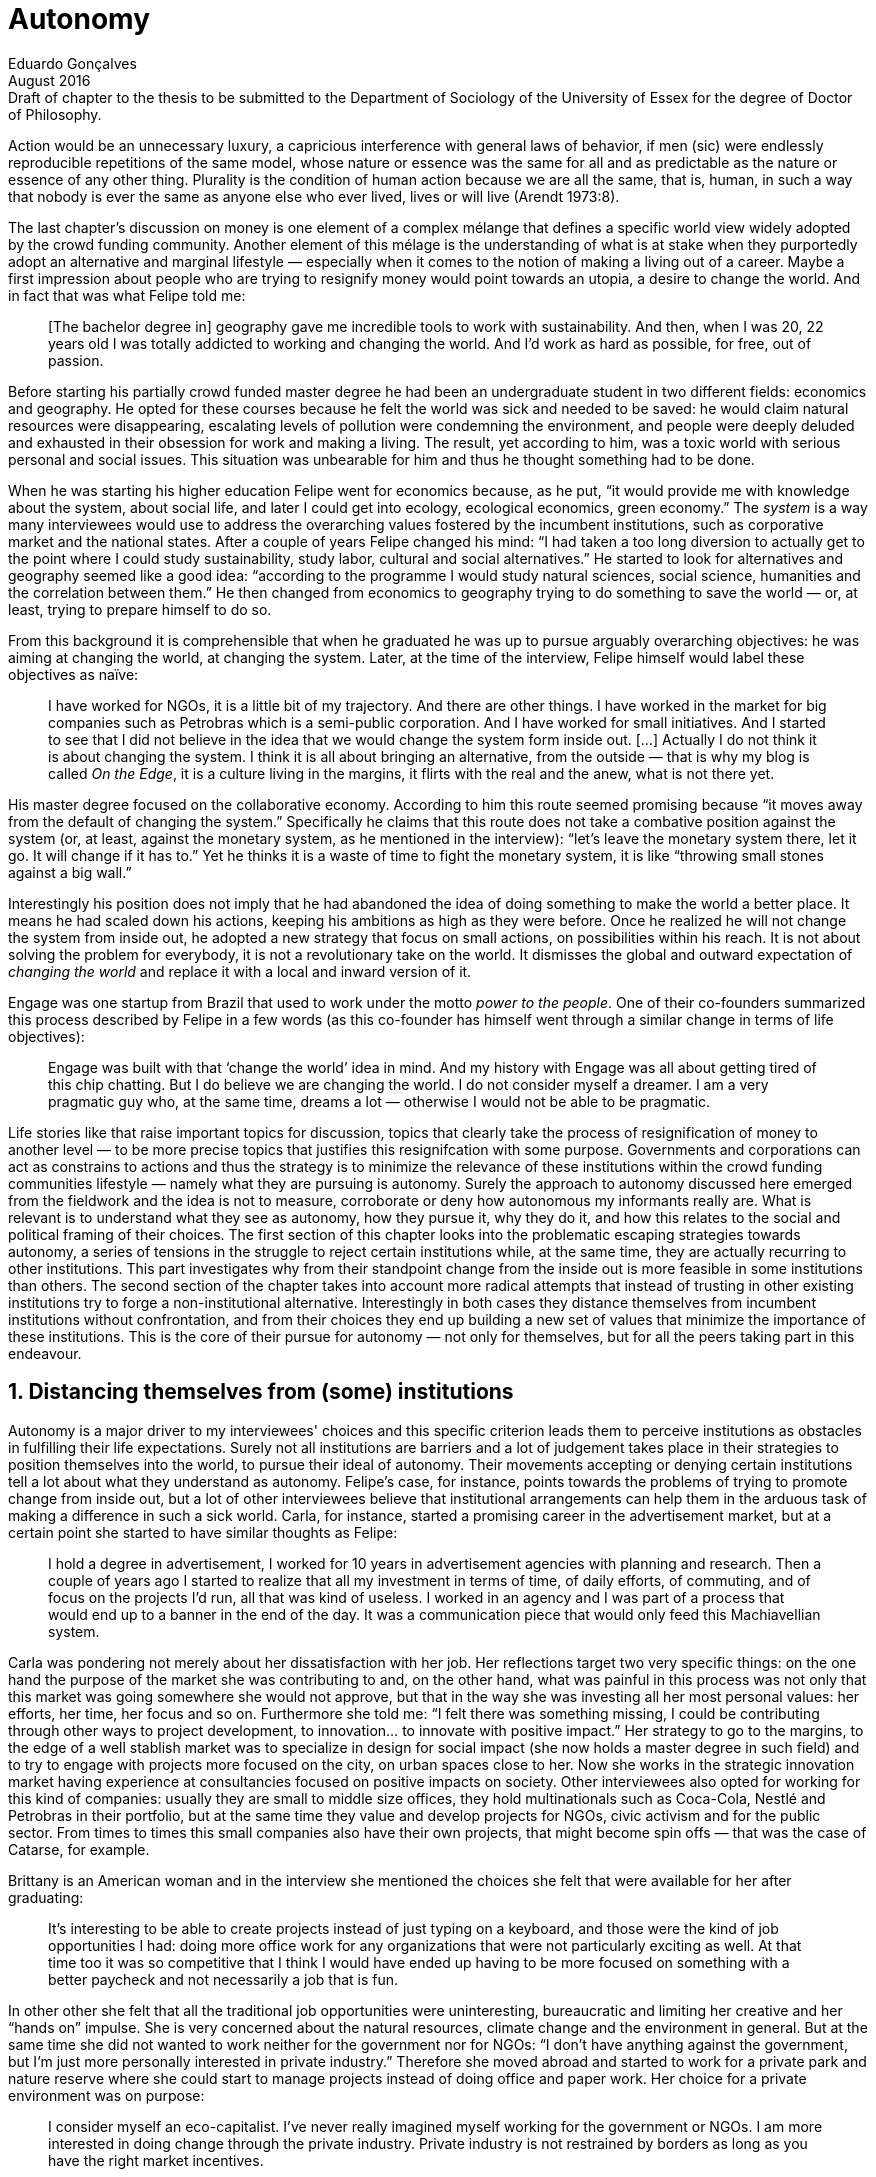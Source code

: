 = Autonomy
Eduardo Gonçalves
:revremark: Draft of chapter to the thesis to be submitted to the Department of Sociology of the University of Essex for the degree of Doctor of Philosophy.
:revdate: August 2016
:numbered:
:sectanchors:
:icons: font
:stylesheet: ../contrib/print.css

[.lead]
Action would be an unnecessary luxury, a capricious interference with general laws of behavior, if men (sic) were endlessly reproducible repetitions of the same model, whose nature or essence was the same for all and as predictable as the nature or essence of any other thing. Plurality is the condition of human action because we are all the same, that is, human, in such a way that nobody is ever the same as anyone else who ever lived, lives or will live (Arendt 1973:8).

The last chapter's discussion on money is one element of a complex mélange that defines a specific world view widely adopted by the crowd funding community. Another element of this mélage is the understanding of what is at stake when they purportedly adopt an alternative and marginal lifestyle — especially when it comes to the notion of making a living out of a career. Maybe a first impression about people who are trying to resignify money would point towards an utopia, a desire to change the world. And in fact that was what Felipe told me:

[quote]
[The bachelor degree in] geography gave me incredible tools to work with sustainability. And then, when I was 20, 22 years old I was totally addicted to working and changing the world. And I'd work as hard as possible, for free, out of passion.

Before starting his partially crowd funded master degree he had been an undergraduate student in two different fields: economics and geography. He opted for these courses because he felt the world was sick and needed to be saved: he would claim natural resources were disappearing, escalating levels of pollution were condemning the environment, and people were deeply deluded and exhausted in their obsession for work and making a living. The result, yet according to him, was a toxic world with serious personal and social issues. This situation was unbearable for him and thus he thought something had to be done.

When he was starting his higher education Felipe went for economics because, as he put, “it would provide me with knowledge about the system, about social life, and later I could get into ecology, ecological economics, green economy.” The _system_ is a way many interviewees would use to address the overarching values fostered by the incumbent institutions,  such as corporative market and the national states. After a couple of years Felipe changed his mind: “I had taken a too long diversion to actually get to the point where I could study sustainability, study labor, cultural and social alternatives.” He started to look for alternatives and geography seemed like a good idea: “according to the programme I would study natural sciences, social science, humanities and the correlation between them.” He then changed from economics to geography trying to do something to save the world — or, at least, trying to prepare himself to do so.

From this background it is comprehensible that when he graduated he was up to pursue arguably overarching objectives: he was aiming at changing the world, at changing the system. Later, at the time of the interview, Felipe himself would label these objectives as naïve:

[quote]
I have worked for NGOs, it is a little bit of my trajectory. And there are other things. I have worked in the market for big companies such as Petrobras which is a semi-public corporation. And I have worked for small initiatives. And I started to see that I did not believe in the idea that we would change the system form inside out. […] Actually I do not think it is about changing the system. I think it is all about bringing an alternative, from the outside — that is why my blog is called _On the Edge_, it is a culture living in the margins, it flirts with the real and the anew, what is not there yet.

His master degree focused on the collaborative economy. According to him this route seemed promising because “it moves away from the default of changing the system.” Specifically he claims that this route does not take a combative position against the system (or, at least, against the monetary system, as he mentioned in the interview): “let's leave the monetary system there, let it go. It will change if it has to.” Yet he thinks it is a waste of time to fight the monetary system, it is like “throwing small stones against a big wall.”

Interestingly his position does not imply that he had abandoned the idea of doing something to make the world a better place. It means he had scaled down his actions, keeping his ambitions as high as they were before. Once he realized he will not change the system from inside out, he adopted a new strategy that focus on small actions, on possibilities within his reach. It is not about solving the problem for everybody, it is not a revolutionary take on the world. It dismisses the global and outward expectation of _changing the world_ and replace it with a local and inward version of it.

Engage was one startup from Brazil that used to work under the motto _power to the people_. One of their co-founders summarized this process described by Felipe in a few words (as this co-founder has himself went through a similar change in terms of life objectives):

[quote]
Engage was built with that ‘change the world’ idea in mind. And my history with Engage was all about getting tired of this chip chatting. But I do believe we are changing the world. I do not consider myself a dreamer. I am a very pragmatic guy who, at the same time, dreams a lot — otherwise I would not be able to be pragmatic.

Life stories like that raise important topics for discussion, topics that clearly take the process of resignification of money to another level — to be more precise topics that justifies this resignifcation with some purpose. Governments and corporations can act as constrains to actions and thus the strategy is to minimize the relevance of these institutions within the crowd funding communities lifestyle — namely what they are pursuing is autonomy. Surely the approach to autonomy discussed here emerged from the fieldwork and the idea is not to measure, corroborate or deny how autonomous my informants really are. What is relevant is to understand what they see as autonomy, how they pursue it, why they do it, and how this relates to the social and political framing of their choices. The first section of this chapter looks into the problematic escaping strategies towards autonomy, a series of tensions in the struggle to reject certain institutions while, at the same time, they are actually recurring to other institutions. 
This part investigates why from their standpoint change from the inside out is more feasible in some institutions than others. The second section of the chapter takes into account more radical attempts that instead of trusting in other existing institutions try to forge a non-institutional alternative. Interestingly in both cases they distance themselves from incumbent institutions without confrontation, and from their choices they end up building a new set of values that minimize the importance of these institutions. This is the core of their pursue for autonomy — not only for themselves, but for all the peers taking part in this endeavour.

== Distancing themselves from (some) institutions

Autonomy is a major driver to my interviewees' choices and this specific criterion leads them to perceive institutions as obstacles in fulfilling their life expectations. Surely not all institutions are barriers and a lot of judgement takes place in their strategies to position themselves into the world, to pursue their ideal of autonomy. Their movements accepting or denying certain institutions tell a lot about what they understand as autonomy. Felipe's case, for instance, points towards the problems of trying to promote change from inside out, but a lot of other interviewees believe that institutional arrangements can help them in the arduous task of making a difference in such a sick world. Carla, for instance, started a promising career in the advertisement market, but at a certain point she started to have similar thoughts as Felipe:

[quote]
I hold a degree in advertisement, I worked for 10 years in advertisement agencies with planning and research. Then a couple of years ago I started to realize that all my investment in terms of time, of daily efforts, of commuting, and of focus on the projects I'd run, all that was kind of useless. I worked in an agency and I was part of a process that would end up to a banner in the end of the day. It was a communication piece that would only feed this Machiavellian system.

Carla was pondering not merely about her dissatisfaction with her job. Her reflections target two very specific things: on the one hand the purpose of the market she was contributing to and, on the other hand, what was painful in this process was not only that this market was going somewhere she would not approve, but that in the way she was investing all her most personal values: her efforts, her time, her focus and so on. Furthermore she told me: “I felt there was something missing, I could be contributing through other ways to project development, to innovation… to innovate with positive impact.” Her strategy to go to the margins, to the edge of a well stablish market was to specialize in design for social impact (she now holds a master degree in such field) and to try to engage with projects more focused on the city, on urban spaces close to her. Now she works in the strategic innovation market having experience at consultancies focused on positive impacts on society. Other interviewees also opted for working for this kind of companies: usually they are small to middle size offices, they hold multinationals such as Coca-Cola, Nestlé and Petrobras in their portfolio, but at the same time they value and develop projects for NGOs, civic activism and for the public sector. From times to times this small companies also have their own projects, that might become spin offs — that was the case of Catarse, for example.

Brittany is an American woman and in the interview she mentioned the choices she felt that were available for her after graduating:

[quote]
It's interesting to be able to create projects instead of just typing on a keyboard, and those were the kind of job opportunities I had: doing more office work for any organizations that were not particularly exciting as well. At that time too it was so competitive that I think I would have ended up having to be more focused on something with a better paycheck and not necessarily a job that is fun.

In other other she felt that all the traditional job opportunities were uninteresting, bureaucratic and limiting her creative and her “hands on” impulse. She is very concerned about the natural resources, climate change and the environment in general. But at the same time she did not wanted to work neither for the government nor for NGOs: “I don't have anything against the government, but I'm just more personally interested in private industry.” Therefore she moved abroad and started to work for a private park and nature reserve where she could start to manage projects instead of doing office and paper work. Her choice for a private environment was on purpose:

[quote]
I consider myself an eco-capitalist. I've never really imagined myself working for the government or NGOs. I am more interested in doing change through the private industry. Private industry is not restrained by borders as long as you have the right market incentives.

She believes that there is a higher chance of promoting substantial changes in the world from a private institution, with no borders — but she reinforces that the right incentives should be set by the public sector. Still she believes that federal government might be too big to understand her reality and to do the right moves:

[quote]
There is so many stupidity sometimes, because you have to deal with someone who will deliberate on an environmental project and they are 300 kilometers away, and they have no idea about what your reality is actually like. I do not think this is the most effective to do environmental policy. That is why it is nice to work on a private reserve because we have a relationship with the [local] public government, we are bordering a state park. I have a bit more liberty. We work a lot with the people from here. We do not have to deal with people who have never been in the area and do not know anything about it.

In different degrees what Carla and Brittany are claiming is that they want to be able to choose what kind of projects and action they enable in their everyday life. And yet this claim is sustained by a world view that consider governments and corporations too big to feel what individuals really face in their daily routines. If Brittany example is more clear (she even mentioned the _think global, act local_ motto during the interview), Carla's one might need further discussion: in spite of the multinational clients all the projects and deeds she mention in the interview are related to the urban space and civic activism projects she has been involved with. The consultancy she works for might not be exclusively focused on this kind of projects but she considers that since there is room for them, it makes the job more attractive than the other ones she had had in the past.

These two women are somehow recurring to the private sphere because they believe society needs change — namely one of them would say it needs some positive impact, the other would say it is compromised due to climate change and other eminent environmental catastrophes. Underneath these arguments lies the responsibility the state bear in such scenario. For Brittany, part of the problem is the distance between the spheres of the government in charge, and the reality of the governed people. Carla has not been explicit in supporting this view but her actions seems to corroborate it. During the interview she was listing some causes for the lack of social impact in many projects and she ended up saying that “it cannot be a single NGO, it is not Greenpeace that is going to sort that out, it is not the UN alone that is going to do it. It really has to be something massive.” At first this was intriguing: Greenpeace and UN are massive institutions after all. She explained it next:

[quote]
I think it [the solution] should be decentralized. That is part of Box's Brazilian Dream Project, the idea of microrevolutions, but the thing is that companies should also be decentralized. Thus when I say “something big” it is something that belongs to the people, that is part of everyone's concerns. Therefore not only people, but companies need to have an active role for a better society.footnote:[Box 1824, mentioned by Carla as _Box_ is Brazilian consultancy that built a great reputation publishing researches on Brazilian culture — most of them on Creative Commons licenses, free to read and watch on the internet. Those reports usually are shaped in short videos that easily become viral on the internet. Carla has freelanced for this consultancy.]

If this quote sounds too abstract or utopian, Carla offered as an example the case of public bikes in São Paulo. In a similar scheme to Barclay's bikes in London, they were structured through a private and public partnership, coincidentally backed by a nationwide bank too, the Brazilian bank Itaú:

[quote]
[Take the case of] Itaú's bikes: there are various issues that could be risen, a lot of questioning on whether it was more about marketing than about a proper solution [for public transportation]. But this was a social innovation to the city because it was considered within a mobility and civic movement […] People who were not using bicycles before are trying it now. Despite the [commercial] interests (because I do not believe they [Itaú] are just being nice, they are a bank) it is a social innovation.

Hence from Carla's point of view there is an important factor that is being close to people, to civic activism. Or in other words, being local — something that overarching federal governments and multinational corporations fail to achieve, as many of my informants would put it. In sum the problem does not relies on the private or public realm, but in the distance between individual and institution. To add another example, Noah is a graduate student in political theory also from the USA. Throughout his life he has been involved with civic activism and he has also contributed to some crowd funding campaigns. He told me about one of the projects he has been involved, one in which his group was very close to the city council:

[quote]
The objective of the organization I volunteered at was at the city level and we ended up getting a majority progressive city counsel. […] The city runs the airport and they decided that they were going to renegotiate the contracts for the food in the airport. They did not want to have corporate restaurants. They wanted to reach out to all very famous local businesses, restaurants and say “would you like a branch in the airport?” […] That was sort of one policy they want but the point I am trying to make is that I am always focused on building power at the local level, in the face of structures that are configuring the social relations at a larger scale. International trade treaties and national immigration policy [for example], these are all things that are sort of structural, but we were coming up with local ways to resist. Sort of asserting local power in the face of this larger structure.

The critique built by these people who at a certain point have recurred to crowd funding is not targeting explicitly the public or the private sphere, as Noah's example clarifies. They are at the same time targeting a specific world view that puts individuals as dependent of paternalist, of embracing government and corporations. In their nightmares they probably would be complaining that there are no jobs out there and that the government is not properly regulating corporations when it comes to the protection of the environment. But that is not what they are doing. Actually they have no intention of working for these corporations and many of them have no interest in voting for example. Most of my Brazilian interviewees (where voting is compulsory) have declined to vote in the past few years.

Stephen is a experienced British entrepreneur who mentor many social entrepreneurs. He points out that due to the economic crisis there are no jobs being created, therefore “being self employed for increasingly a greater proportion of the population is the only option.” In this scenario he sees crowd funding as a promising alternative since in many cases not even banks would fund certain entrepreneurs. But in opposition to most business men who praise the success of new companies such as Uber or Airbnb he is quite critical about them. Another example he mentioned in the interview was a British short term car rental:

[quote]
It started as Street Car which was a UK company, which is cool. Nice service, nice cars. It was bought by Zipcar which is an American company. The service went down a bit, the cars went a bit crappier. And it is now owned by Avis […] It is very hard because clearly it is having an impact. It does take a lot of cars off to the road. But on the other hand it is now part of a big corporation.  And it is working for shareholders rather than to the communities. And I think a lot of this stuff, for me, would be much more interesting if somehow you could keep it at a local level, a community level.  But you cannot do that […] The biggest obstacle is how you rethink money or if can you rethink money – and if you cannot then actually everything is all a bit meaningless because it all comes down to cash in the end.

Therefore if the critique does not target the public or the private in specific, it suggests that both spheres nowadays are driven by money. Corporations and government, my interviewees would claim, are distant from people's needs and reality because they are organized in a way that focus on making money and also on delivering money through a lifestyle based in an overarching policy that values jobs, wages and benefits. The problem is that the crowd funding communities are resignifying money, and consequentially they are not settling down for a comfortable job that offers them some financial stability. Their personal views on the world, on this system seems more important than the values being delivered and nurtured in most national states policies and in most corporate environments.

*TODO: bring Wollin in*

The stories mentioned above position the problem in the size of the organization: for them bigger institutions put the decision making progress away from their everyday lives. Therefore their strategy involves working in small scale institutions that enable three valuable things: conciliating personal values within their everyday life activities, being able to promote some actions with some impact, and avoiding bureaucratic and impersonal decision processes. The motto _think global, act local_ seems to have a perfect fit with this ambitions: the thinking part allow them to channel their dreams and aspiration to action; the acting part is taken locally, that is to say, is more feasible and easy to put forward than more ambitious projects that would require layers of deliberation. This deliberation if not handled at the personal level would be compromised, they would say: when people's opinion are framed into instrumentalized and racionalized institutional processes the only rule that matter is cash — and that is the kind of value that is not appealing to this specific community.

Hence action is of utmost importance for them. Their idea of autonomy is to be able to act, to put ideas forward, to experiment and learn from it. Carla herself is very clear on that point: she is not sure if Itaú's bike scheme is the best for São Paulo, she would not oppose a totally public nor a totally private initiative to compare them all later:

[quote]
It is very difficult to get it right the first time, thus we have to test, to hack, to experiment. I praise the initiatives with that mindset. And actually that is why I really like crowd funding. Crowd funding is a way to engage, to motivate, to show possible futures — that is what really matters.

*TODO: Summarize theoretical points together with Carla's last quote in this section.*

== Avoiding institutions

=== Context

[quote]
they’re using other people’s money so we understand but on the other hand, the state that the economy’s in everywhere and these people, you know, there’s a big opportunity for people to become entrepreneurs which I think is slightly overplayed […]. The jobs are, you know, no-one… there’s no jobs being created in the last 5 years. […] Maybe we all feel slightly better off because things are not quite as bad as they were but actually there’s no real jobs created so… so I think on the self employment and entrepreneurship is… is the way forward and therefore having people get access to money, the bank’s don’t do it so, err, crowd funding is quite interesting for that. And it has, as you see and as I’ve said, it has some very inherent faults I think.
— Stephen 

[quote]
P: um estatuto... eu voltei um pouco atrás na história... a gente começou a desenhar o estatuto, e quando a gente começou a desenhar o estatuto, a gente viu que ia ser impossível criar uma organização, porque a gente não concordava com um texto em comum... a gente tinha princípios e nortes... se gostava e se encontrava pra cozinhar e tal, mas... pra montar uma organização que tivesse um texto duro, um estatuto social dizendo o que a gente ia fazer, um queria fazer jornalismo, o outro queria fazer fotografia... e aí... foda-se, sabe, não precisa ter isso, sabe? Cada um faz o seu, e, ao invés da gente ter a associação, a organização, a ONG, a gente vai ter um espaço onde cada um faz o seu e todo mundo faz junto. 

[quote]
LO: acontecer... você vê... de fato a gente conseguiu a abrir uma via alternativa, né, a todo financiamento... ao modelo de financiamento que existe hoje no Brasil, né... o financiamento público, financiamento privado dos bancos... se começou a ver projeto sendo realizado, coisas, cara... o mundo se abriu … […] assim... e de fato não existia, cara: não existia uma maneira de você fazer projeto aqui no Brasil, de organizar projeto pequeno..

=== Bold rejection of institutions

[quote]
I didn’t want to erm kind of play the rules of the system just to get a very alternative education institution I just found I like this, this is ridiculous and even if I could get a loan from the bank would I really want a loan off the bank to go and study alternative you know education, like new economy and this is ridiculous.
— Maria

[quote]
A: E a coisa da empresa, e aí... que é daonde a gente vem e tira o dinheiro, e tal... que o problema é que a empresa sempre quer botar o bedelho... ela quer customizar. Então, se você busca uma independência de projeto, assim, bicho, sabe aquela coisa de jornalismo, "bota só a marquinha e não interfere no conteúdo editorial?". É difícil...

[quote]
A: A: Não, a gente entendeu que não era na ONG porque eles não queriam remunerar os meninos... então, a gente, "pô, a gente tem que criar um negócio que a gente consiga remunerar", né, ter essa autonomia de... de fazer o que a gente acredita, porque pra engajar o moleque tem que ser legal e tem que dar dinheiro pra ele... porque ele tá num momento... senão ele tem que trampar pra ganhar dinheiro e ele não percebe que ele quer trampar com aquilo que ele quer...

=== Micro inwards revolutions

[quote]
Então, enchi o saco dessa coisa... bababá mudar o mundo, mas... por exemplo, assim, ó: por que que o Unlock é tão importante pra mim - tirando as coisas que eu acho legal nele, em si? Porque eu sonho - e aí, palavra vem bem - em não precisar tem preço pras coisas... em não precisar criar serviços só por criar serviços... só pra resolver a questão financeira, né... então... isso reflete, em mim, uma vontade de que outras pessoas façam isso também... por: 1) mudar a vida dessas pessoas, assim como eu sinto que vai mudando a minha aos poucos... o fato de eu olhar e ver que eu tenho... eu e o Larusso temos 750 pila garantido aqui com o Unlock... do Unlock... já me dá uma segurança diferente do que a que me dava quando era... 200, sabe... quando não existia isso, né? Ou seja, cada lucrinho a mais que eu vou tendo por mês, porque eu tenho cinco unlocks, né, eu somo eles e vejo mais ou menos quanto eu já tenho garantido pro mês, assim... enquanto durar, né... porque as pessoas...
— DW

[quote]
DW:  Sou músico, né, e lá por 2008 eu interrompi minha carreira de músico porque eu tava exausto e especialmente exausto dum desequilíbrio muito grande entre a energia que tu coloca e o que tu recebe em troca, né... e eu decidi que eu ia aprender a fazer... na época, era marketing, a palavra que eu usava... pra, quando voltar, se voltar, voltar fazendo direito, né, fazendo duma forma que eu não fosse me esgotar como eu me esgotei. Aí eu passei uns dois anos mais startupeiros […] buscando todo tipo de escala que uma startup busca... só que no meio tempo eu comecei a dançar tango, bem nesses anos iniciais aí, […] quando começaram a surgir os projetos de tango na minha cabeça - as vontades de fazer coisas de tango -, eu sabia que eu não queria fazer algo onde eu investia um monte pra depois descobrir se tinha público e aí uma das ideias que eu tive foi, por exemplo, fazer uma milonga onde as pessoas pagassem antecipado, mas se não tivesse o mínimo de pessoas, não rolava a milonga. […] e nesse processo eu conheci o Kickstarter... aí eu disse "bah, cara, tudo... absolutamente tudo o que eu queria... todos os meus problemas acabaram" […]

[quote]
A: (incompreensível) autonomia do aluno... ele me libera pra ser mãe da minha filha, porque senão cê fica cheio de filho pelo mundo.. […] Enfim, então a autonomia do aluno é isso... você pode ser mais responsável por você mesma, quando o outro tem autonomia.

=== Hands on & money to work (not the opposite): autonomy is what empowers action

DW & Unlock from conference paper

SR not a bullshitter

[quote]
DW: quando fiz o Mailee por exemplo, quando me envolvi junto com os guris pra fazer o Mailee, foi, tipo assim... bah, ganhar muito dinheiro com isso pra ter dinheiro sobrando e poder fazer as coisas bacanas... essa era a visão. Quando eu conheci o crowdfunding, eu comecei a pensar que isso era desnecessário, que eu só precisava viabilizar as coisas em si... mas, a real é que eu nunca botei um projeto no Catarse...

[quote]
P: eu trabalho muito com o imperativo do fazer, né... cê pode ficar discutindo muito, mas isso é pra quem tem tempo...

[quote]
A: A: A gente... os meninos não tão na escola, né, eles evadem muito no Ensino Médio... e a gente falou, "pô, cadê os moleques?", "tão na internet", "como eles aprendem?", "tutorial no Youtube"... de matemática a maquiagem... e aí a gente ficou seis meses pensando em linguagem e rherherherherhé pra lançar um módulo de videoaulas. Aí lançamos ano passado e botamos no ar... arrumamos uma produtora parceira, que fez com a gente na raça, sem grana e tal... e botamos no ar pra ver. E a gente conseguiu três mil alunos. Aí a gente falou "não, bicho, tem uma coisa aí... tem uma demanda aí, então vamos fazer". E aí, como que nós vamos fazer? Não temos dinheiro pra fazer. E aí vem a história do Catarse. É uma coisa que é... pra todo mundo, né... a gente... qualquer um pode acessar... videoaula tem que ser de graça, porque é pra jovem do Ensino Médio, um pouquinho depois – eles têm muma dificuldade com essa coisa de grana pronta... então tinha que ser de graça. E daí como é que a gente ia financiar? Onde a gente ganha dinheiro? Produzindo conteúdo e fazendo pesquisa jovem... São as duas únicas formas da E.nos ganhar dinheiro. O que não pode faltar na E.nos? Formação. Que senão não tem moleque que vai trabalhar nessas duas áreas... mas a formação ainda não dá dinheiro pra gente, nesse momento. Então, a gente continua dando aula gratuita presencial... e a nossa plataforma tinha que ser tudo de graça, por isso a gente falou "pô, vamos fazer no Catarse"

[quote]
LO:  os intermediadores nesse processo ficam com uma porcentagem muito grande... ou então, no caso duma editora, o autor vai ganhar 10% e a editora 90%. Então o que o cara vê no Catarse é uma possibilidade de se conectar diretamente com os fãs dele, porque, no fundo, a editora vai estar vendendo exatamente pras mesmas pessoas, está vendendo pros fãs daquele autor. […] falar com essa pessoa. No caso da lei Rouanet, também, que os gatekeepers desse negócio aí são as grandes empresas […] fica muito na mão de grandes empresas, que vão apoiar projetos de grandes estrelas, entendeu, de gente que tem um capital social muito alto, assim, o Tony Ramos, o filho da não sei quem e não sei quem... então também fica difícil, entendeu, de ele... de conseguir isso. Muita gente  

'''

[quote]
RES: And it is… it is quite commercial so therefore there will be a… there will be a natural kind of, um, there will be some wastage when people come together I think. I don’t… I get the feeling that… that the control won’t be… I don’t think you’d get that with a new role quite frankly because I think the regulations make it too… it… it has to be if not super local, at least national because of… because of the, you know, the legals around financial things like that so I think that will… but I think there’s no doubt that crowd funding platforms have to be, um, it’s all about reach and that’s why Kick Starter is the… is the gorilla in the field because they’ve got the reach. Indigo does quite a good job. Um, err, and I think some of, you know, the Crowd Queue, you know, Crowd Queues receivers have built up some of them now so I think that… I think that’s good but I think the real challenge is… is, um, and Buzzbank for instance when we started working for Buzzbank, they were new and it was hopeless because the technology is… is nothing in the Crowd funding. It’s all about marketing and reach. They were new and we… we were struggling to get people to raise 3 or 4 grand because they didn’t have a [unclear – 17.54], they didn’t have a presence. They didn’t have a presence. So I think it’s, um, but I think the real dangers are that… that you… it’s this kind of a dragons den syndrome where everybody thinks they’re an entrepreneur… Everybody thinks they’re, um, they’re an investor which is good, which is clearly what produces the volume, the critical mass but there’s… have you ever tried… have you tried to get any… any… any stats out of any crowd funding platforms?
— SR

[quote]
“É só o que importa... porque é isso, autonomia é política  sujeito mais autônomo... e crítico, porque essas também são palavras que andam... você não pode ser autônomo sem ser crítico... (incompreensível) você tá dependendo” — Pedro

[quote]
Porque, se não tem diretamente a ver com política... porque aí tem outra coisa, que o Ônibus Hacker me ensinou, é que a compreensão do que é você fazer política é muito mais expandida do que... a gente, por exemplo, eu comecei a fazer (incompreensível). E eu defendo (incompreensível) porque ele quer vir com autonomia, e tudo o que tem a ver com autonomia, na verdade, é um instrumento político, de politização do indivíduo, saca? (incompreensível)
— Pedro

== References

[references]
* Arendt, H. (1998[1958]). _The Human Condition_. 2 ed. Chicago and London: University of Chicago Press.
